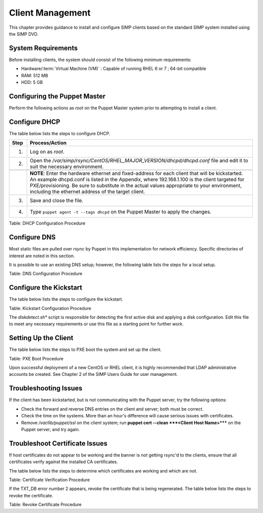 .. _Client_Management:

Client Management
=================

This chapter provides guidance to install and configure SIMP clients
based on the standard SIMP system installed using the SIMP DVD.

System Requirements
-------------------

Before installing clients, the system should consist of the following
minimum requirements:

-  Hardware/:term:`Virtual Machine (VM)` : Capable of running RHEL 6 or 7 ; 64-bit compatible

-  RAM: 512 MB

-  HDD: 5 GB

Configuring the Puppet Master
-----------------------------

Perform the following actions as *root* on the Puppet Master system
prior to attempting to install a client.

Configure DHCP
--------------

The table below lists the steps to configure DHCP.

.. list-table::
   :widths: 8 344
   :header-rows: 1

   * - Step
     - Process/Action
   * - 1.
     - Log on as *root*.
   * - 2.
     - Open the */var/simp/rsync/CentOS/RHEL\_MAJOR\_VERSION/dhcpd/dhcpd.conf* file and edit it to suit the necessary environment.
   * - 
     - 
   * - 
     - **NOTE**: Enter the hardware ethernet and fixed-address for each client that will be kickstarted. An example dhcpd.conf is listed in the Appendix, where 192.168.1.100 is the client targeted for PXE/provisioning. Be sure to substitute in the actual values appropriate to your environment, including the ethernet address of the target client.
   * - 3.
     - Save and close the file.
   * - 4.
     - Type ``puppet agent -t --tags dhcpd`` on the Puppet Master to apply the changes.

Table: DHCP Configuration Procedure

Configure DNS
-------------

Most static files are pulled over *rsync* by Puppet in this
implementation for network efficiency. Specific directories of interest
are noted in this section.

It is possible to use an existing DNS setup; however, the following
table lists the steps for a local setup.


Table: DNS Configuration Procedure

Configure the Kickstart
-----------------------

The table below lists the steps to configure the kickstart.


Table: Kickstart Configuration Procedure

The *diskdetect.sh\** script is responsible for detecting the first
active disk and applying a disk configuration. Edit this file to meet
any necessary requirements or use this file as a starting point for
further work.

Setting Up the Client
---------------------

The table below lists the steps to PXE boot the system and set up the
client.


Table: PXE Boot Procedure

Upon successful deployment of a new CentOS or RHEL client, it is highly
recommended that LDAP administrative accounts be created. See Chapter 2
of the SIMP Users Guide for user management.

Troubleshooting Issues
----------------------

If the client has been kickstarted, but is not communicating with the
Puppet server, try the following options:

-  Check the forward and reverse DNS entries on the client and server;
   both must be correct.

-  Check the time on the systems. More than an hour's difference will
   cause serious issues with certificates.

-  Remove */var/lib/puppet/ssl* on the client system; run **puppet cert
   --clean ***<Client Host Name>***** on the Puppet server; and try
   again.

Troubleshoot Certificate Issues
-------------------------------

If host certificates do not appear to be working and the banner is not
getting rsync'd to the clients, ensure that all certificates verify
against the installed CA certificates.

The table below lists the steps to determine which certificates are
working and which are not.


Table: Certificate Verification Procedure

If the TXT\_DB error number 2 appears, revoke the certificate that is
being regenerated. The table below lists the steps to revoke the
certificate.


Table: Revoke Certificate Procedure
